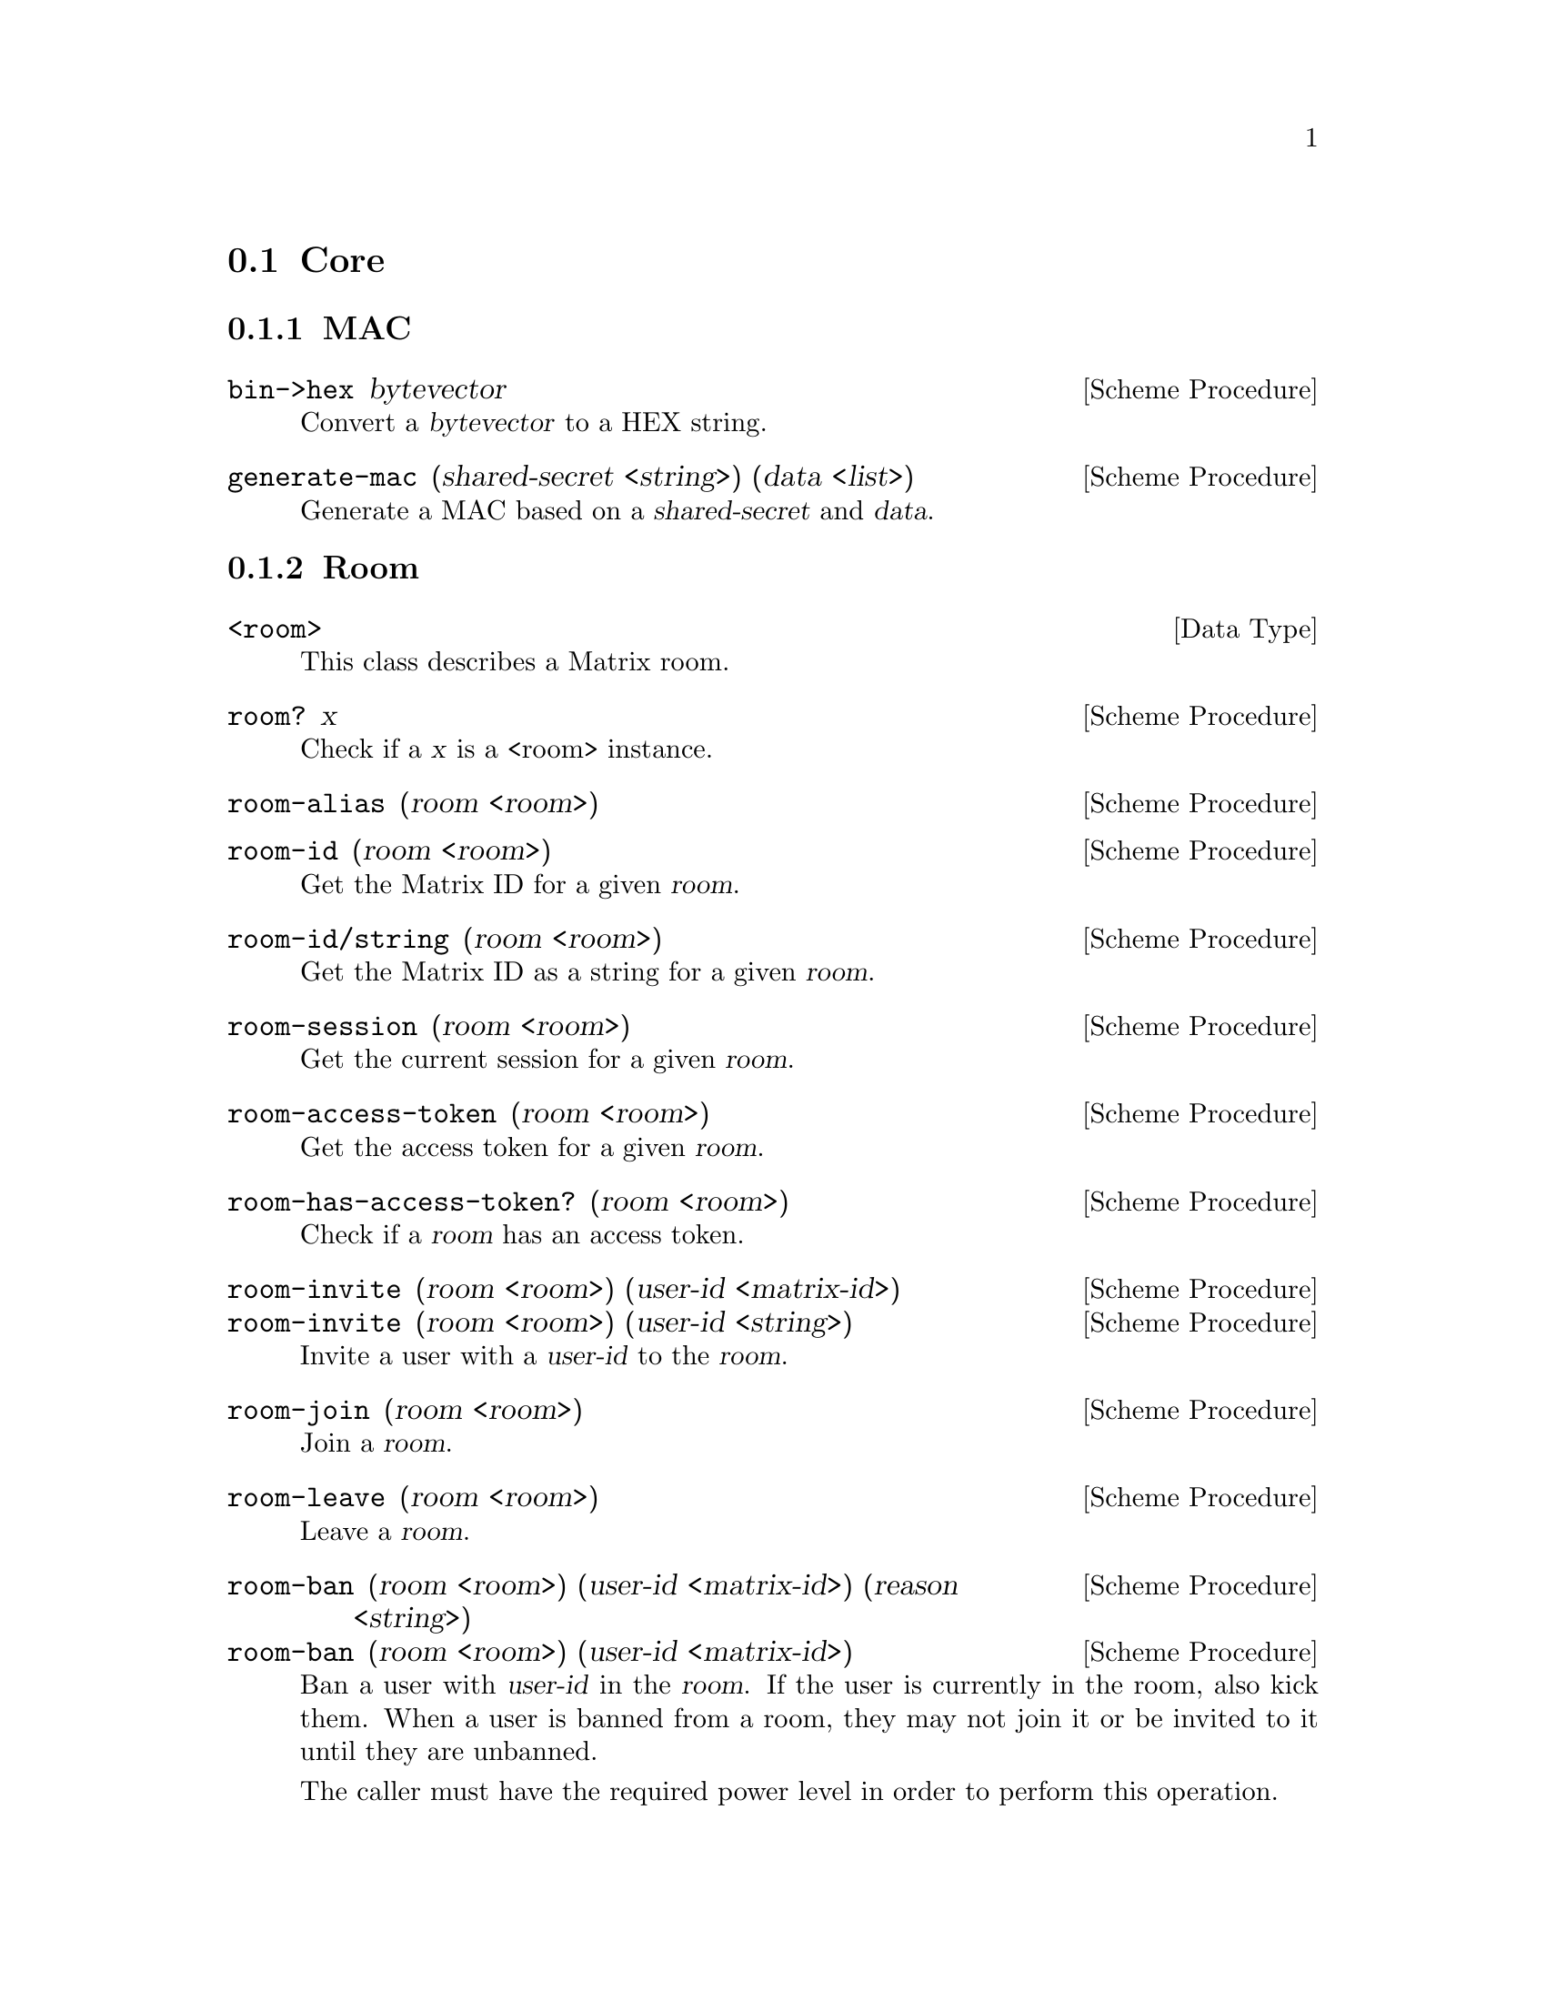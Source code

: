 @c -*-texinfo-*-
@c This file is part of Guile-Deck Reference Manual.
@c Copyright (C) 2021 Artyom V. Poptsov
@c See the file guile-deck.texi for copying conditions.

@node Core
@section Core

@subsection MAC

@deffn {Scheme Procedure} bin->hex bytevector
Convert a @var{bytevector} to a HEX string.
@end deffn

@deffn {Scheme Procedure} generate-mac (shared-secret <string>) (data <list>)
Generate a MAC based on a @var{shared-secret} and @var{data}.
@end deffn

@subsection Room
@deftp {Data Type} <room>
This class describes a Matrix room.
@end deftp

@deffn {Scheme Procedure} room? x
Check if a @var{x} is a <room> instance.
@end deffn

@deffn {Scheme Procedure} room-alias (room <room>)

@end deffn

@deffn {Scheme Procedure} room-id (room <room>)
Get the Matrix ID for a given @var{room}.
@end deffn

@deffn {Scheme Procedure} room-id/string (room <room>)
Get the Matrix ID as a string for a given @var{room}.
@end deffn

@deffn {Scheme Procedure} room-session (room <room>)
Get the current session for a given @var{room}.
@end deffn

@deffn {Scheme Procedure} room-access-token (room <room>)
Get the access token for a given @var{room}.
@end deffn

@deffn {Scheme Procedure} room-has-access-token? (room <room>)
Check if a @var{room} has an access token.
@end deffn

@deffn {Scheme Procedure} room-invite (room <room>) (user-id <matrix-id>)
@deffnx {Scheme Procedure} room-invite (room <room>) (user-id <string>)
Invite a user with a @var{user-id} to the @var{room}.
@end deffn

@deffn {Scheme Procedure} room-join (room <room>)
Join a @var{room}.
@end deffn

@deffn {Scheme Procedure} room-leave (room <room>)
Leave a @var{room}.
@end deffn

@deffn {Scheme Procedure} room-ban (room <room>) (user-id <matrix-id>) (reason <string>)
@deffnx {Scheme Procedure} room-ban (room <room>) (user-id <matrix-id>)
Ban a user with @var{user-id} in the @var{room}. If the user is currently in
the room, also kick them. When a user is banned from a room, they may not join
it or be invited to it until they are unbanned.

The caller must have the required power level in order to perform this
operation.
@end deffn

@deffn {Scheme Procedure} room-unban (room <room>) (user-id <matrix-id>)
Unban a user with @var{user-id} from the @var{room}. This allows them to be
invited to the room, and join if they would otherwise be allowed to join
according to its join rules.

The caller must have the required power level in order to perform this
operation.
@end deffn

@deffn {Scheme Procedure} room-receipt (room <room>) (event <matrix-event>) [#:type=``m.read''] [#:receipt='()]
This API updates the marker in a @var{room} for the given receipt @var{type}
to the @var{event} specified.
@end deffn

@deffn {Scheme Procedure} room-members (room <room>) [#:at=#f] [#:membership=#f] [#:not-membership=#f]
Get the list of members for the @var{room}.

Returns 3 values: an event list, ``start'' and ``end'' tokens.
@end deffn

@deffn {Scheme Procedure} room-messages room [#:limit=10] [#:from=#f] [#:to=#f] [#:filter=#f]
Get a list of message and state events for a @var{room}. It uses pagination
query parameters to paginate history in the room.

@var{room} must be a @code{<room>} instance.
@end deffn

@deffn {Scheme Procedure} room-state (room <room>)
Get the state events for the current state of a @var{room}.
@end deffn

@deffn  {Scheme Procedure} room-event (room <room>) (event-id <matrix-id>)
@deffnx {Scheme Procedure} room-event (room <room>) (event-id <string>)
Get a single event based on @var{event-id}. You must have permission to
retrieve this event e.g. by being a member in the room for this event.
@end deffn

@deffn {Scheme Procedure} room-send (room <room>) (type <string>) (body <list>) [(transaction-id <string>)]
Send a message event of a @var{type} with the given @var{body} to a
@var{room}. Message events allow access to historical events and pagination,
making them suited for "once-off" activity in a room.

@var{body} must be an associative list.

If no @var{transaction-id} is specified, the current time is used as
transaction ID.

Example:
@lisp
(room-send room "m.room.message"
           `(("body"    . "howdy!")
             ("msgtype" . "m.text")))
@end lisp
@end deffn

@subsection Session

@deftp {Data Type} <session>
This class describes a Matrix network session.
@end deftp

@deffn {Scheme Procedure} session? x
Check if @var{x} is a @code{<session>} instance.
@end deffn

@deffn {Scheme Procedure} session-token/alist (session <session>)
Returns the @var{session} token as an associative list suitable for converting
to a JSON object.
@end deffn

@deffn {Scheme Procedure} session-user-id (session <session>)
Get the @var{session} user ID as a @code{<matrix-id>} instance.
@end deffn

@deffn {Scheme Procedure} session-devices (session <session>)
Get the list of the known @var{session} devices.
@end deffn

@deffn {Scheme Procedure} session-sync (session <session>) [#:filter=#f] [#:since=#f] [#:full-state=#f] [#:set-presense=#f] [#:timeout=#f]
Synchronise the client's state with the latest state on the server. Clients
use this API when they first log in to get an initial snapshot of the state on
the server, and then continue to call this API to get incremental deltas to
the state, and to receive new messages.

See
@url{https://matrix.org/docs/api/client-server/#!/Room32participation/sync,
client-server documentation}
@end deffn

@deffn {Scheme Procedure} session-create-filter (session <session>) (filter <filter>)
TODO:
@end deffn

@deffn {Scheme Procedure} session-create-room (session <session>) (name <string>)
TODO:
@end deffn

@deffn {Scheme Procedure} session-join-room (session <session>) (room-id <matrix-id>)
TODO:
@end deffn

@deffn {Scheme Procedure} session-joined-rooms (session <session>)
TODO:
@end deffn

@deffn {Scheme Procedure} session-logout (session <session>)
TODO:
@end deffn

@deffn {Scheme Procedure} session-logout/all (session <session>)
TODO:
@end deffn

@deffn {Scheme Procedure} session-whoami (session <session>)
TODO:
@end deffn

@deffn {Scheme Procedure} session-avatar-uri (session <session>)
TODO:
@end deffn

@deffn {Scheme Procedure} session-voip-turn-server (session <session>)
TODO:
@end deffn

@c Local Variables:
@c TeX-master: "guile-deck.texi"
@c End:
